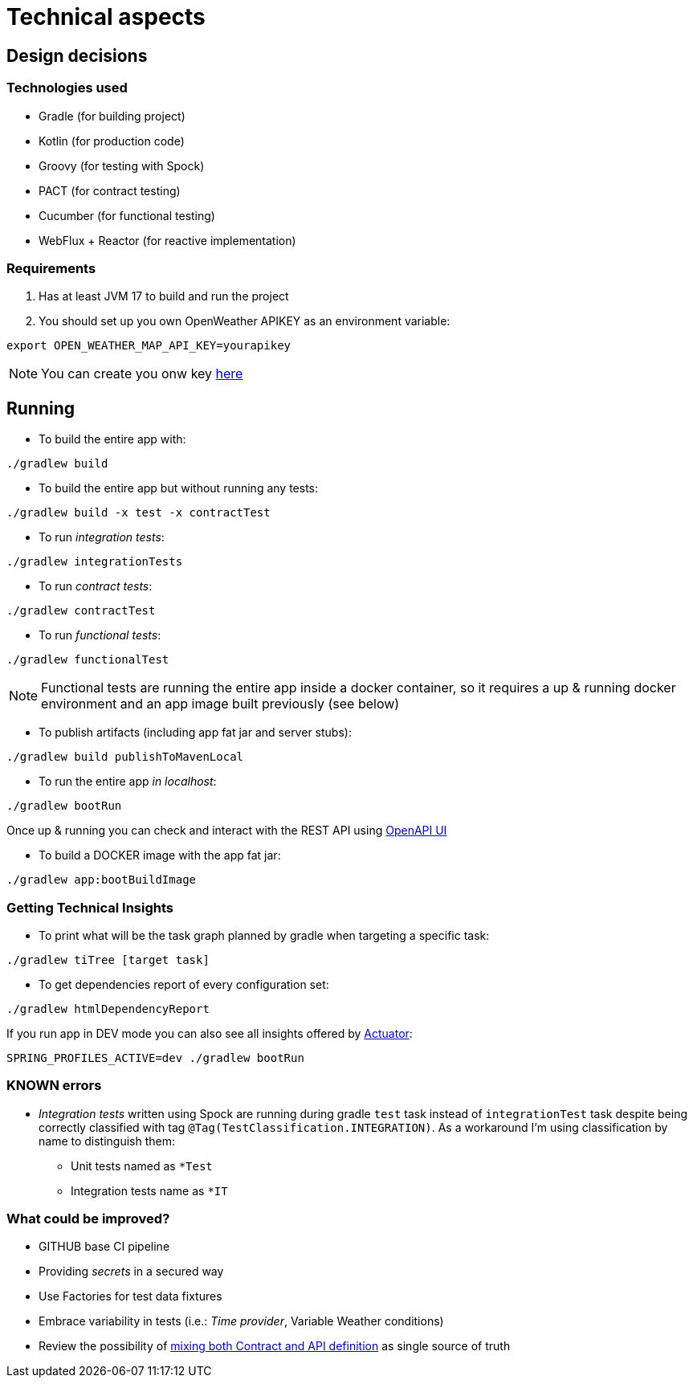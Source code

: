 = Technical aspects

== Design decisions

=== Technologies used

* Gradle (for building project)
* Kotlin (for production code)
* Groovy (for testing with Spock)
* PACT (for contract testing)
* Cucumber (for functional testing)
* WebFlux + Reactor (for reactive implementation)

=== Requirements

. Has at least JVM 17 to build and run the project

. You should set up you own OpenWeather APIKEY as an environment variable:

[source,shell script]
----
export OPEN_WEATHER_MAP_API_KEY=yourapikey
----

NOTE: You can create you onw key https://home.openweathermap.org/api_keys[here]

== Running

- To build the entire app with:

[source,shell]
----
./gradlew build
----

- To build the entire app but without running any tests:

[source,shell]
----
./gradlew build -x test -x contractTest
----

- To run _integration tests_:

[source,shell]
----
./gradlew integrationTests
----

- To run _contract tests_:

[source,shell]
----
./gradlew contractTest
----

- To run _functional tests_:

[source,shell]
----
./gradlew functionalTest
----

NOTE: Functional tests are running the entire app inside a docker container, so it requires a up & running docker environment
and an app image built previously (see below)

- To publish artifacts (including app fat jar and server stubs):

[source,shell]
----
./gradlew build publishToMavenLocal
----

- To run the entire app _in localhost_:

[source,shell]
----
./gradlew bootRun
----

Once up & running you can check and interact with the REST API using http://localhost:8080/ddd-app/swagger-ui.html[OpenAPI UI]

- To build a DOCKER image with the app fat jar:

[source,shell]
----
./gradlew app:bootBuildImage
----

=== Getting Technical Insights

- To print what will be the task graph planned by gradle when targeting a specific task:

[source,shell]
----
./gradlew tiTree [target task]
----

- To get dependencies report of every configuration set:

[source,shell]
----
./gradlew htmlDependencyReport
----

If you run app in DEV mode you can also see all insights offered by http://localhost:8080/ddd-app/actuator[Actuator]:

[source,shell]
----
SPRING_PROFILES_ACTIVE=dev ./gradlew bootRun
----

=== KNOWN errors

* _Integration tests_ written using Spock are running during gradle `test` task instead of `integrationTest` task despite being correctly classified with tag `@Tag(TestClassification.INTEGRATION)`. As a workaround I'm using classification by name to distinguish them:
    - Unit tests named as `*Test`
    - Integration tests name as `*IT`

=== What could be improved?

* GITHUB base CI pipeline
* Providing _secrets_ in a secured way
* Use Factories for test data fixtures
* Embrace variability in tests (i.e.: _Time provider_, Variable Weather conditions)
* Review the possibility of https://springframework.guru/defining-spring-cloud-contracts-in-open-api/[mixing both Contract and API definition] as single source of truth
